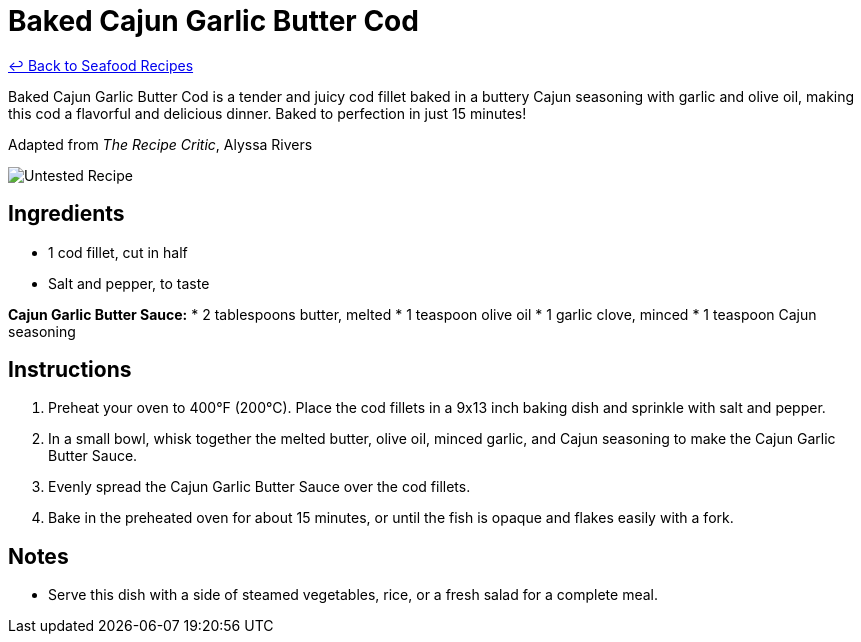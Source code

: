 = Baked Cajun Garlic Butter Cod

link:./README.md[&larrhk; Back to Seafood Recipes]

Baked Cajun Garlic Butter Cod is a tender and juicy cod fillet baked in a buttery Cajun seasoning with garlic and olive oil, making this cod a flavorful and delicious dinner. Baked to perfection in just 15 minutes!

Adapted from _The Recipe Critic_, Alyssa Rivers

image::https://badgen.net/badge/untested/recipe/AA4A44[Untested Recipe]

== Ingredients
* 1 cod fillet, cut in half
* Salt and pepper, to taste

*Cajun Garlic Butter Sauce:*
* 2 tablespoons butter, melted
* 1 teaspoon olive oil
* 1 garlic clove, minced
* 1 teaspoon Cajun seasoning

== Instructions
. Preheat your oven to 400°F (200°C). Place the cod fillets in a 9x13 inch baking dish and sprinkle with salt and pepper.
. In a small bowl, whisk together the melted butter, olive oil, minced garlic, and Cajun seasoning to make the Cajun Garlic Butter Sauce.
. Evenly spread the Cajun Garlic Butter Sauce over the cod fillets.
. Bake in the preheated oven for about 15 minutes, or until the fish is opaque and flakes easily with a fork.

== Notes
* Serve this dish with a side of steamed vegetables, rice, or a fresh salad for a complete meal.
